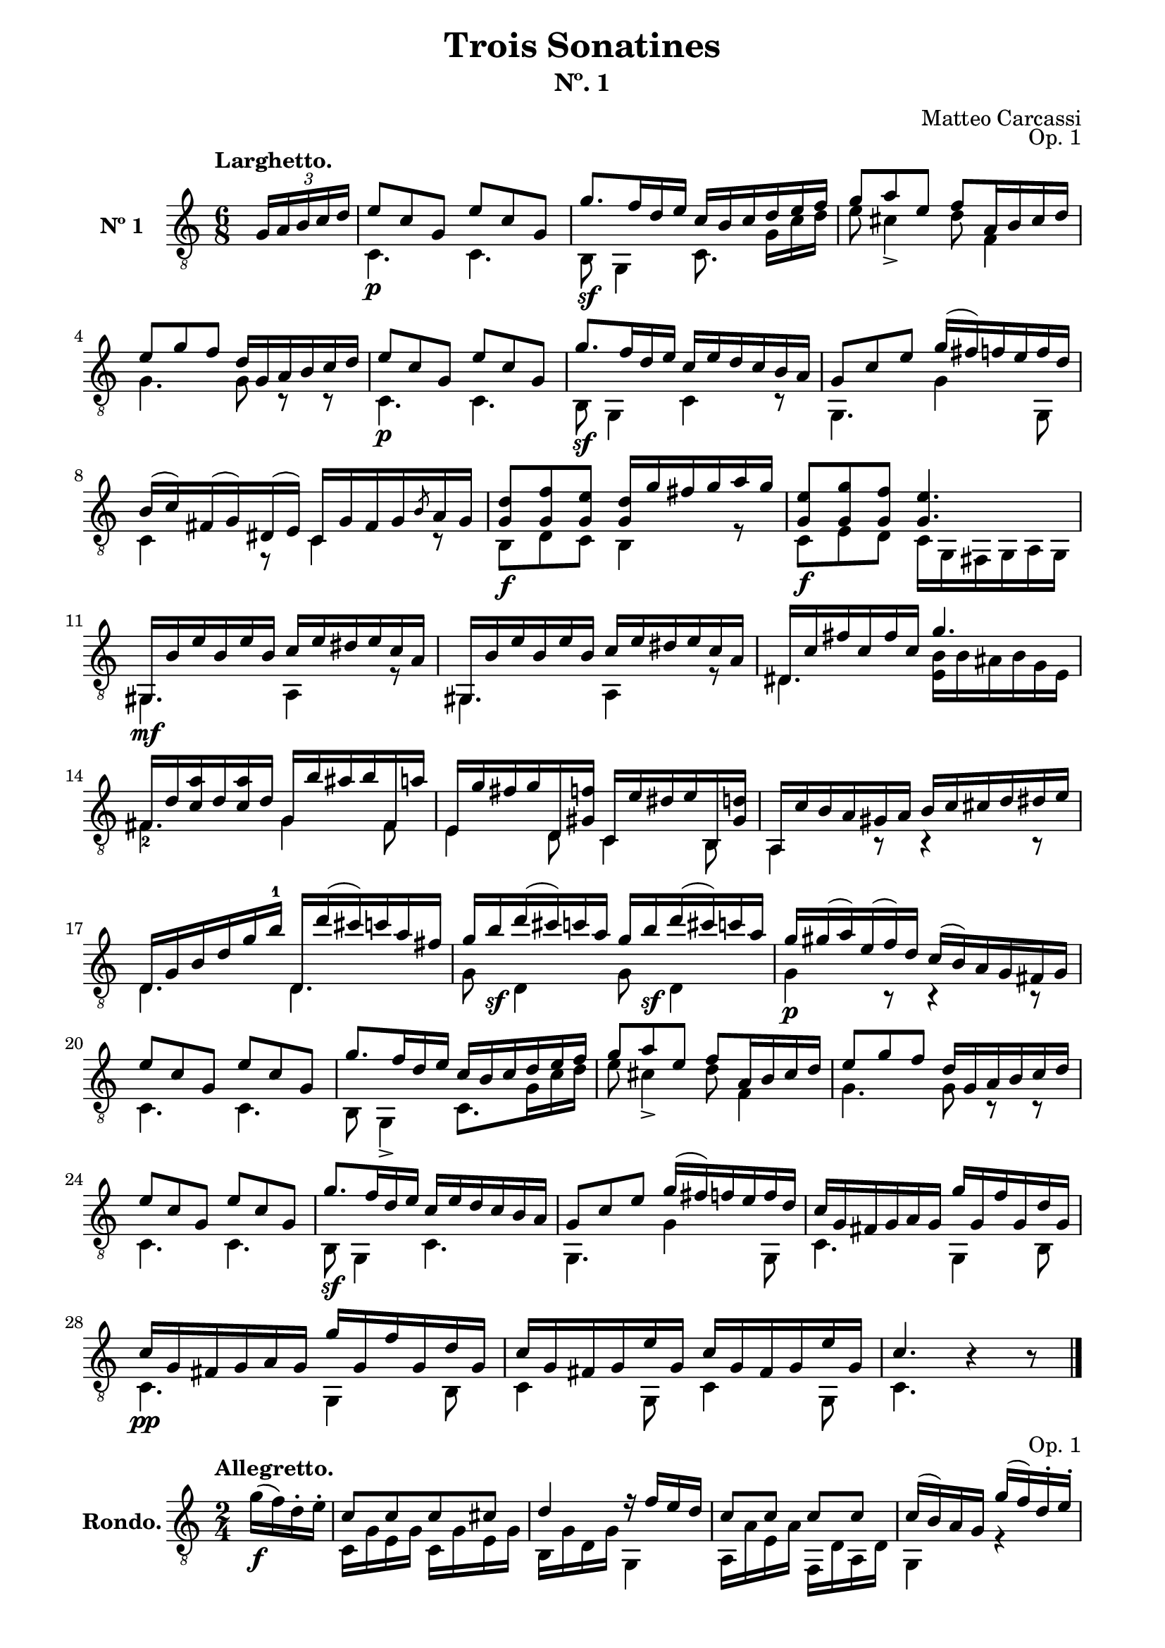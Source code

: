 \version "2.19.51"

\header {
  title = "Trois Sonatines"
  subtitle = "Nº. 1"
  composer = "Matteo Carcassi"
  opus = "Op. 1"
  style = "Classical"
  source = "Mayence, B. Schött's Sohne. Plate 2702"
  date = "c.1827"
  mutopiacomposer = "CarcassiM"
  mutopiaOpus = "Op. 1 No. 1"
  mutopiainstrument = "Guitar"
  mutopiatitle = "Trois Sontatines, No. 1"
  license = "Creative Commons Attribution-ShareAlike 4.0"
  maintainer = "Glen Larsen"
  maintainerEmail = "glenl.glx at gmail.com"
}

\paper {
  line-width = 18.0\cm
  top-margin = 4\mm
  top-markup-spacing.basic-distance = #6
  markup-system-spacing.basic-distance = #10
  top-system-spacing.basic-distance = #12
  last-bottom-spacing.padding = #2
}

mbreak = {} % {\break}

midVoice = {
  \voiceThree\stemDown
  \set fingeringOrientations = #'(left)
}

%%% LARGHETTO

larghettoTreble = \fixed c {
  \voiceOne
  \set fingeringOrientations = #'(up)
  \override Fingering.add-stem-support = ##t

  \partial 4 {\tuplet 3/2 {s16 g16 a b c' d'}} |
  e'8\p c' g e' c' g |
  g'8.\sf f'16 d' e' c' b c' d' e' f' |
  g'8 a' e' f' a16 b cis' d' |

  \mbreak
  e'8 g' f' d'16 g a b c' d' |
  e'8\p c' g e' c' g |
  g'8.\sf f'16 d' e' c' e' d' c' b a |
  g8 c' e' g'16( fis') f' e' f' d' |

  \mbreak
  b16\3( c'\3) fis( g\4) dis( e) c16 g fis g \slashedGrace{b8} a16 g |
  <g d'>8\f <g f'> <g e'> <g d'>16 g' fis' g' a' g' |
  <g e'>8\f <g g'> <g f'> <g e'>4. |
  gis,16\mf b e' b e' b c' e' dis' e' c' a |

  \mbreak
  gis,16 b e' b e' b c' e' dis' e' c' a |
  dis16 c' fis' c' fis' c' g'4. |
  fis16 d' <c'\3 a'> d' <c'\3 a'> d' g b' ais' b' fis a' |

  \mbreak
  e16 g' fis' g' d <gis f'> c e' dis' e' b, <gis d'> |
  a,16 c' b a gis a b c' cis' d' dis' e' |
  d16 g b d'\3 g'\2 b'-1 d d''( cis'') c'' a' fis'\2 |

  \mbreak
  \repeat unfold 2 {g'16\2 b'\sf d''( cis'') c'' a'\2} |
  g'16\p gis'( a') e'( f') d' c'( b) a g fis g |
  e'8 c' g e' c' g |
  g'8. f'16 d' e' c' b c' d' e' f' |

  \mbreak
  g'8 a' e' f' a16 b cis' d' |
  e'8 g' f' d'16 g a b c' d' |
  e'8 c' g e' c' g |
  g'8.\sf f'16 d' e' c' e' d' c' b a |
  g8 c' e' g'16( fis') f' e' f' d' |

  \mbreak
  c'16 g fis g a g g' g f' g d' g |
  c'16\pp g fis g a g g' g f' g d' g |
  c'16 g fis g e' g c' g fis g e' g |
  c'4. b4\rest b8\rest |

  \bar "|."
}

larghettoBass = \fixed c {
  \voiceTwo
  \partial 4 {s4} |
  c4. c |
  b,8 g,4 c8.\noBeam g16 c' d' |
  e'8 cis'4\3_> d'8 f4 |

  g4. g8 c\rest c\rest |
  c4. c |
  b,8 g,4 c r8 |
  g,4. g4 g,8 |

  c4 r8 c4 r8 |
  b,8 d c b,4 r8 |
  c8 e d c16 g, fis, g, a,\6 g, |
  gis,4. a,4 r8 |

  g,4. a,4 r8 |
  dis4. <e b>16 b ais b g e |
  fis4.-2 g4 fis8 |

  e4 d8 c4 b,8 |
  a,4 b,8\rest b,4\rest b,8\rest |
  d4. d |

  g8 d4 g8 d4 |
  g4 b,8\rest b,4\rest b,8\rest |
  c4. c |
  b,8 g,4-> c8. g16 c' d' |

  e'8 cis'4-> d'8 f4 |
  g4. g8 c\rest c\rest |
  c4. c |
  b,8 g,4 c4. |
  g,4. g4 g,8 |

  c4. g,4 b,8 |
  c4. g,4 b,8 |
  c4 g,8 c4 g,8 |
  c4. s4 s8 |
}

%%% LARGHETTO SCORE

larghettoScore =
  \new Staff = "Guitar" \with {
    instrumentName = \markup{\bold "Nº 1"}
    \mergeDifferentlyDottedOn
    \mergeDifferentlyHeadedOn
    \override StringNumber #'stencil = ##f
  } <<
    \time 6/8
    \key c \major
    \clef "treble_8"
    \tempo "Larghetto."
    \context Voice = "upperVoice" \larghettoTreble
    \context Voice = "lowerVoice" \larghettoBass
%{
    % tabs are not completely developed
    \new TabStaff = "Guitar tabs" \with {
      restrainOpenStrings = ##t
    } <<
      \clef "moderntab"
      \global
      \context TabVoice = "upperVoice" \larghettoTreble
      \context TabVoice = "lowerVoice" \larghettoBass
    >>
%}
  >>

larghettoMidi = <<
  \new Staff = "midi-guitar" \with {
    midiInstrument = #"acoustic guitar (nylon)"
  } <<
    \time 6/8
    \key c \major
    \clef "treble_8"
    \context Voice = "upperVoice" \larghettoTreble
    \context Voice = "lowerVoice" \larghettoBass
  >>
>>


%%% RONDO

rondoTreble = \fixed c {
  \set fingeringOrientations = #'(up)
  \override Fingering.add-stem-support = ##t

  \partial 4 {\oneVoice g'16\f( f') d'-. e'-.} |
  \voiceOne
  c'8[ c' c' cis'] |
  d'4 r16 f' e' d' |
  c'8 c' c' c' |
  c'16( b) a g g'( f') d'-. e'-. |

  \mbreak
  c'8 c' c' cis' |
  d'4 e'16 fis' g' a' |
  r16 b' g' b-0 r d'( c') a |
  r16 fis( g) ais( b) cis'( d') e'( |
  \oneVoice
  f'16) fis'( g') gis'( a') e'( f') d' |
  c'16( b) a-. g-. g'( f') d'-. e'-. |
  \voiceOne

  \mbreak
  c'8[ c' c' cis'] |
  d'4 r16 f' e' d' |
  c'8 c' d' d' |
  c'16( b) a g g'( f') d' e' |
  c'8[ c' c' cis'] |
  d'4 r16 f' e' d' |

  \mbreak
  c'16 c' r cis' d' f' r b |
  c'4 \bar "||" \oneVoice e''16\ff( d'') c''-. b'-. \voiceOne |
  a'8 a' c''16( b') a'-. g'-. |
  fis'8 fis' b'16( a') g'-. fis'-. |
  e'8[ e' fis' dis'] |
  e'4 b'16( a') g'-. fis'-. |

  \mbreak
  e'8 e' g'16( fis') e' d' |
  cis'8 cis' b'16( a') gis' g' |
  fis'16 cis' d' dis' e' g' cis' e' |
  <d d'>4 d''16\p( c'') a'-. b'-. |
  g'8 gis' a' fis' |
  g'8 b' d''16( c'') a'-. b'-. |

  \mbreak
  g'8 gis' a' fis' |
  g'8 b' d''16( c'') b'-. a'-. |
  gis'16 f' e' dis' e' f' e' d' |
  c'16 e' a'-1 b' c'' b' a' g' |
  fis'16 ees' d' cis' d' e' d' c' |
  b16\noBeam d'8\noBeam g'\noBeam b'16 a' g' |

  \mbreak
  g'16 fis' e' d' cis' d' c' d' |
  b16\noBeam d'8\noBeam g'\noBeam b'16 a' g' |
  g'16 fis' e' d' cis' d' c' d' |
  b16 d' f' e' d' f' b'-1 a' |
  \oneVoice
  g'16 b' d'' c'' b' d''-1 f'' e'' |
  d''16 c''-1 b' a' g'-2 fis' g' gis'( |

  \mbreak
  a'16) e'-0( f') d' c'( b) a-. g-. |
  fis16 g fis g g'( f') d'-. e'-. |
  \voiceOne
  c'8[ c' c' cis'] |
  d'4 r16 f' e' d' |
  c'8 c' d' d' |
  c'16( b) a g g'( f') d'-. e'-. |

  \mbreak
  c'8[ c' c' cis'] |
  d'4 e'16 fis' g' a' |
  r16 b' g' b-0 r d' c' a |
  r16 fis( g) ais( b) cis'( d') e'( |
  f') fis'( g') gis'( a') e'( f') d'-. |
  \oneVoice c'16( b) a-. g-. g'( f') d' e' \voiceOne |

  \mbreak
  c'8[ c' c' cis'] |
  d'4 r16 f' e' d' |
  c'8 c' d' d' |
  c'16( b) a g g'( f') d'-. e'-. |
  c'8[ c' c' cis'] |
  d'4 r16 f' e' d' |

  \mbreak
  c'16 c' r cis'\noBeam d' f' r b |
  <c c'>4 \bar "||" \key c \minor \oneVoice g'16( f') ees'-. d'-. \voiceOne |
  c'8\f[ b c' d'] |
  ees'8 c' g'16( f') ees'-. d'-. |
  c'8[ b c' d'] |
  ees'8 c' g'16( f') ees'-. d'-. |

  \mbreak
  c'8 c' aes'16( g') f'-. ees'-. |
  d'8 d' bes'16( aes') f'-. g'-. |
  ees'8[ e' f' d'] |
  ees'8 g' bes'16( aes') f'-. g'-. |
  ees'8[ e' f' d'] |
  ees'8 g' bes'16( aes') g'-. f'-. |

  \mbreak
  e'8\f e' e' e' |
  f'8 aes' r16 g' f' ees' |
  d'8 d' d' d' |
  ees'8 g' r16 aes' g' f' |
  ees'8 c' b d' |
  ees'8 c' r16 aes' g' f' |

  \mbreak
  ees'8\f c' b d' |
  c'8 ees' r16 aes' g' f' |
  ees'8 g' fis' g' |
  \bar "||" \key c \major
  g'8[ a'-1 b'-1 c''] |
  d''16 c'' b' a' g'-2 fis' g' fis' |
  \oneVoice
  \slashedGrace{a'8} g'16 fis' \slashedGrace{a'8} g'16 fis' g'-3( f') d'-. e'-. |
  \voiceOne

  \mbreak
  c'8\p[ cis' d' b] |
  c'8 e' g'16( f') d'-. e'-. |
  c'8[ cis' d' b] |
  c'8 e' g'16( f') e'-. d'-. |
  cis'16\mf bes a gis a bes a g |
  f16 a d' e' f' e' d' c' |

  \mbreak
  b16 aes g fis g aes g fis |
  \repeat unfold 2 {
    e16\noBeam\p g8\noBeam c'\noBeam e'16 d' c' |
    c'16( b) a g fis g f g |
  }
  e16\noBeam g8\noBeam c'\noBeam e'16 a' g' |

  \mbreak
  fis'16\noBeam\ff a'-1 c'' b' a' c'' e''-4 d''-2 |
  c''16 b' d'' c'' b' a'-1 g' fis' |
  g'16 fis' g' gis'( a') e'-0( f') d' |
  \oneVoice
  c'16( b) e' d' c'( b) a g |
  fis16 g a ais b c' cis' d' |
  \voiceOne
  dis'16 e' f' fis' g' f' dis' e' |

  \mbreak
  c'8\mf[ c' c' cis'] |
  d'4 r16 f' e' d' |
  c'8 c' d' d' |
  c'16( b) a g g'( f') d' e' |
  c'8[ c' c' cis'] |
  d'4 e'16 fis' g' a' |

  \mbreak
  r16 b' g' b-0 r d'( c') a |
  r16 fis\p( g) ais( b) cis'( d') e'( |
  \oneVoice
  f'16) fis'( g') gis'( a') e'( f') d'-. |
  c'16( b) a-. g-. g'( f') d'-. e'-.\mf |
  \voiceOne
  c'8[ c' c' cis'] |
  d'4 r16 f' e' d' |

  \mbreak
  c'8 c' d' d' |
  c'16( b) a-. g-. g'( f') d'-. e'-. |
  c'8[ c' c' cis'] |
  d'4 r16 f' e' d'\ff |
  <a c'>16 c' r cis' d' f' r <f g b> |
  <e g c'>4 <e' g' c''-1> |
  c'2

  \bar "|."
}

rondoBass = \fixed c {
  \voiceTwo

  \partial 4 {s4} |
  c16 g e g c g e g |
  b,16 g d g g,4 |
  a,16 a e a f, d a, d |
  g,4 r |

  c16 g e g c g e g |
  b,16 g d g c4 |
  d4 d |
  g,4 r |
  s2*2 |

  c16 g e g c g e g |
  b,16 g d g g,4 |
  a,16 a e a f, d a, d |
  g,4 r |
  c16 g e g c g e g |
  b,16 g d g g,4 |

  <a, a>8 g f g, |
  a4 s |
  a16 e' c' e' r4 |
  dis16 b a b r4 |
  e16 g c g a, a b, a |
  <e, g b>4 r |

  e,16 b g b r4 |
  a,16 g e g r4 |
  d4 g8 a |
  d4 r |
  b,16 d b, d c d c d |
  b,16 d b, d r4 |

  b,16 d b, d c d c d |
  b,16 d b, d r4 |
  e,4 r |
  a,4 r |
  d4 r |
  g8 d g d |

  <a c'>8 d a d |
  g8 d g d |
  <a c'>8 d a d |
  g4 r |
  s2*2 |

  s2*2 |
  c16 g e g c g e g |
  b,16 g d g g,4 |
  a,16 a e a f, d a, d |
  g,4 r |

  c16 g e g c g e g |
  b,16 g d g c4 |
  d4 d |
  g,4 r |
  s2*2 |

  c16 g e g c g d g |
  b,16 g d g g,4 |
  a,16 a e a f, d a, d |
  g,4 r |
  c16 g d g c g e g |
  b,16 g d g g,4 |

  <a, a>8 g f g, |
  c4 s |
  \repeat unfold 2 {
    ees16 g f g ees g b, g |
    c16 g ees g r4 |
  }

  c16 g ees g r4 |
  bes,16 aes f aes r4 |
  \repeat unfold 2 {
    g16 bes g bes aes bes aes bes |
    g16 bes g bes r4 |
  }

  \repeat unfold 2 {c16 bes g bes} |
  f,16 aes f aes f,8 r |
  \repeat unfold 2 {bes,16 aes f aes} |
  ees16 bes g bes b,8 r |
  c16 g ees g g, g f g |
  ees16 g c g b,8 r |

  aes16 g  ees g g, g f g |
  ees16 g c g b,8 r |
  c16 g c g aes c' aes c' |
  g16 b g fis' g f' g e' |
  <g f'>8 r r4 |
  s2 |

  \repeat unfold 2 {
    e16 g e g f g f g |
    e16 g e g r4 |
  }
  a,4 r |
  d4 r |

  g,4 r |
  \repeat unfold 2 {
    c8 g, c g, |
    d4 r8 g,8 |
  }
  c8 g, c g, |

  <d a c'>4 r |
  r4 r8 d |
  g4 r |
  s2*2 |
  r4 r |

  c16 g e g c g e g |
  b,16 g d g c4 |
  c16 g e g f, e a, d |
  g,4 r |
  c16 g e g c g e g |
  b,16 g d g c4 |

  d4 d |
  g,4 r |
  s2*2 |
  c16 g e g c g e g |
  b,16 g d g g,4 |

  a,16 a e a f, a d a |
  g,4 r |
  c16 g e g c g e g |
  b,16 g d g g,4 |
  a,8 g f g, |
  c4 c'-3 |
  <c e g>2
}


%%% RONDO SCORE

rondoScore =
  \new Staff = "Guitar" \with {
    instrumentName = \markup{\bold "Rondo."}
    \mergeDifferentlyDottedOn
    \mergeDifferentlyHeadedOn
    \override StringNumber #'stencil = ##f
  } <<
    \time 2/4
    \key c \major
    \clef "treble_8"
    \tempo "Allegretto."
    \context Voice = "upperVoice" \rondoTreble
    \context Voice = "lowerVoice" \rondoBass
%{
    % tabs are not completely developed
    \new TabStaff = "Guitar tabs" \with {
      restrainOpenStrings = ##t
    } <<
      \clef "moderntab"
      \global
      \context TabVoice = "upperVoice" \rondoTreble
      \context TabVoice = "lowerVoice" \rondoBass
    >>
%}
  >>

rondoMidi = <<
  \new Staff = "midi-guitar" \with {
    midiInstrument = #"acoustic guitar (nylon)"
  } <<
    \time 2/4
    \key c \major

    \clef "treble_8"
    \context Voice = "upperVoice" \rondoTreble
    \context Voice = "lowerVoice" \rondoBass
  >>
>>


%%% LARGHETTO ASSEMBLY

\score {
  << \larghettoScore >>
  \layout {}
}

\score {
  << \larghettoMidi >>
  \midi {\tempo 4 = 74}
}

%%% RONDO ASSEMBLY

\score {
  << \rondoScore >>
  \layout {}
}

\score {
  << \rondoMidi >>
  \midi {\tempo 4 = 80}
}

